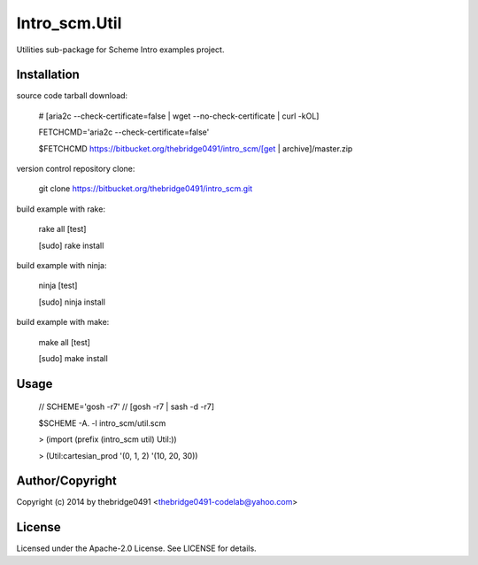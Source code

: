 Intro_scm.Util
===========================================
.. .rst to .html: rst2html5 foo.rst > foo.html
..                pandoc -s -f rst -t html5 -o foo.html foo.rst

Utilities sub-package for Scheme Intro examples project.

Installation
------------
source code tarball download:
    
        # [aria2c --check-certificate=false | wget --no-check-certificate | curl -kOL]
        
        FETCHCMD='aria2c --check-certificate=false'
        
        $FETCHCMD https://bitbucket.org/thebridge0491/intro_scm/[get | archive]/master.zip

version control repository clone:
        
        git clone https://bitbucket.org/thebridge0491/intro_scm.git

build example with rake:

        rake all [test]

        [sudo] rake install

build example with ninja:

        ninja [test]

        [sudo] ninja install

build example with make:

        make all [test]

        [sudo] make install

Usage
-----
        // SCHEME='gosh -r7'  // [gosh -r7 | sash -d -r7]
        
        $SCHEME -A. -l intro_scm/util.scm

        > (import (prefix (intro_scm util) Util:))

        > (Util:cartesian_prod '(0, 1, 2) '(10, 20, 30))

Author/Copyright
----------------
Copyright (c) 2014 by thebridge0491 <thebridge0491-codelab@yahoo.com>

License
-------
Licensed under the Apache-2.0 License. See LICENSE for details.
